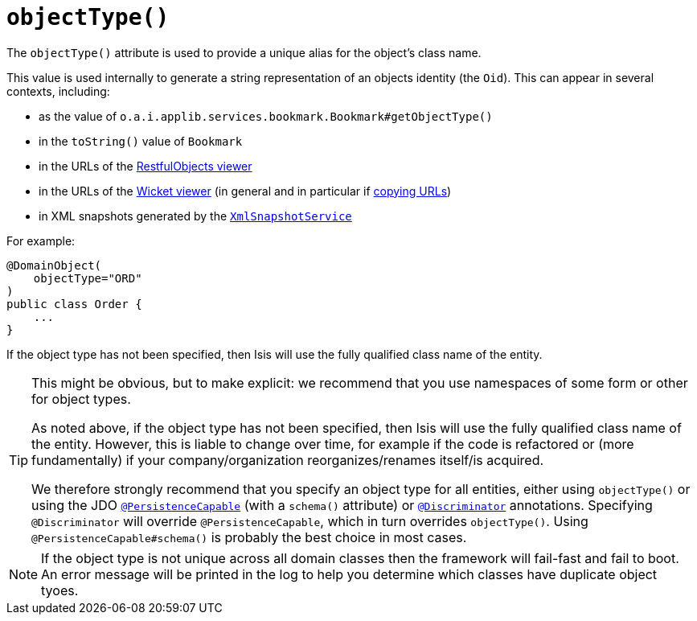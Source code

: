 [[_ug_reference-annotations_manpage-DomainObject_objectType]]
= `objectType()`
:Notice: Licensed to the Apache Software Foundation (ASF) under one or more contributor license agreements. See the NOTICE file distributed with this work for additional information regarding copyright ownership. The ASF licenses this file to you under the Apache License, Version 2.0 (the "License"); you may not use this file except in compliance with the License. You may obtain a copy of the License at. http://www.apache.org/licenses/LICENSE-2.0 . Unless required by applicable law or agreed to in writing, software distributed under the License is distributed on an "AS IS" BASIS, WITHOUT WARRANTIES OR  CONDITIONS OF ANY KIND, either express or implied. See the License for the specific language governing permissions and limitations under the License.
:_basedir: ../
:_imagesdir: images/


The `objectType()` attribute is used to provide a unique alias for the object's class name.

This value is used internally to generate a string representation of an objects identity (the `Oid`).  This can appear in several contexts, including:

* as the value of `o.a.i.applib.services.bookmark.Bookmark#getObjectType()`
* in the `toString()` value of `Bookmark`
* in the URLs of the xref:_ug_restfulobjects-viewer[RestfulObjects viewer]
* in the URLs of the xref:_ug_wicket-viewer[Wicket viewer] (in general and in particular if xref:_ug_wicket-viewer_features_hints-and-copy-url[copying URLs])
* in XML snapshots generated by the xref:_ug_reference-services-api_manpage-XmlSnapshotService[`XmlSnapshotService`]


For example:

[source,java]
----
@DomainObject(
    objectType="ORD"
)
public class Order {
    ...
}
----

If the object type has not been specified, then Isis will use the fully qualified class name of the entity.


[TIP]
====
This might be obvious, but to make explicit: we recommend that you use namespaces of some form or other for object types.

As noted above, if the object type has not been specified, then Isis will use the fully qualified class name of the entity.  However, this is liable to change over time, for example if the code is refactored or (more fundamentally) if your company/organization reorganizes/renames itself/is acquired.

We therefore strongly recommend that you specify an object type for all entities, either using `objectType()` or using the JDO xref:_ug_reference-annotations_manpage-PersistenceCapable[`@PersistenceCapable`] (with a `schema()` attribute) or xref:_ug_reference-annotations_manpage-Discriminator[`@Discriminator`] annotations.  Specifying `@Discriminator` will override `@PersistenceCapable`, which in turn overrides `objectType()`.  Using `@PersistenceCapable#schema()` is probably the best choice in most cases.
====

[NOTE]
====
If the object type is not unique across all domain classes then the framework will fail-fast and fail to boot.  An error message will be printed in the log to help you determine which classes have duplicate object tyoes.
====
